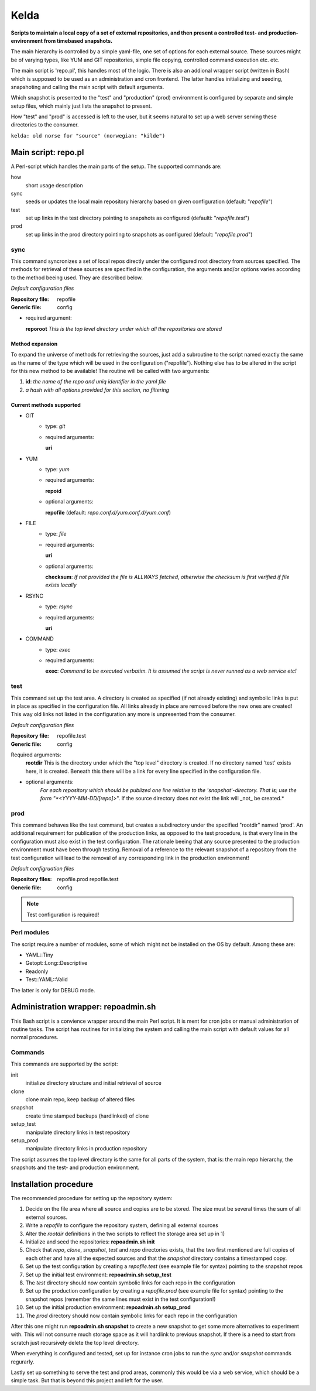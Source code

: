 =====
Kelda
=====

**Scripts to maintain a local copy of a set of external repositories, and then present
a controlled test- and production-environment from timebased snapshots.**

The main hierarchy is controlled by a simple yaml-file, one set of options for each
external source. These sources might be of varying types, like YUM and GIT repositories,
simple file copying, controlled command execution etc. etc.

The main script is 'repo.pl', this handles most of the logic. There is also an addional
wrapper script (written in Bash) which is supposed to be used as an administration and
cron frontend. The latter handles initializing and seeding, snapshoting and calling the
main script with default arguments.

Which snapshot is presented to the "test" and "production" (prod) environment is configured by
separate and simple setup files, which mainly just lists the snapshot to present.

How "test" and "prod" is accessed is left to the user, but it seems natural to set up a web server
serving these directories to the consumer.

``kelda: old norse for "source" (norwegian: "kilde")``


Main script: repo.pl
====================

A Perl-script which handles the main parts of the setup. The supported commands are:

how
  short usage description

sync
  seeds or updates the local main repository hierarchy based on given configuration 
  (default: "*repofile*")

test
  set up links in the test directory pointing to snapshots as configured 
  (defaulti: "*repofile.test*")

prod
  set up links in the prod directory pointing to snapshots as configured
  (default: "*repofile.prod*")


sync
----

This command syncronizes a set of local repos directly under the configured root directory from sources specified.
The methods for retrieval of these sources are specified in the configuration, the arguments and/or options varies
according to the method beeing used. They are described below.

*Default configuration files*

:Repository file:
  repofile

:Generic file:
  config

- required argument:

  **reporoot** *This is the top level directory under which all the repositories are stored*


Method expansion
""""""""""""""""

To expand the universe of methods for retrieving the sources, just add a subroutine to the script named exactly the same as the
name of the type which will be used in the configuration ("repofile"). Nothing else has to be altered in the script for this
new method to be available! The routine will be called with two arguments:

1. **id**: *the name of the repo and uniq identifier in the yaml file*
#. *a hash with all options provided for this section, no filtering*


Current methods supported
"""""""""""""""""""""""""

- GIT
    - type: *git*
    - required arguments:

      **uri**

- YUM
    - type: *yum*
    - required arguments:
      
      **repoid**

    - optional arguments:

      **repofile** (default: *repo.conf.d/yum.conf.d/yum.conf*)

- FILE
    - type: *file*
    - required arguments:

      **uri**

    - optional arguments:

      **checksum**: *If not provided the file is ALLWAYS fetched, otherwise the checksum is first verified if file exists locally*

- RSYNC
    - type: *rsync*
    - required arguments:

      **uri**

- COMMAND
    - type: *exec*
    - required arguments:

      **exec**: *Command to be executed verbatim. It is assumed the script is never runned as a web service etc!*


test
----

This command set up the test area. A directory is created as specified (if not already existing) and symbolic links is put in place as specified in
the configuration file. All links already in place are removed before the new ones are created! This way old links not listed in the configuration
any more is unpresented from the consumer.


*Default configuration files*

:Repository file:
  repofile.test

:Generic file:
  config

Required arguments:
  **rootdir**
  This is the directory under which the "top level" directory is created. If no directory named 'test' exists here, it is created. Beneath this there will be a link for every line specified in the configuration file.

- optional arguments:
    *For each repository which should be publized one line relative to the 'snapshot'-directory. That is; use the form "*<YYYY-MM-DD/[repo]>*".
    If the source directory does not exist the link will _not_ be created.*

prod
----

This command behaves like the test command, but creates a subdirectory under the specified "rootdir" named 'prod'. An additional requirement for publication
of the production links, as opposed to the test procedure, is that every line in the configuration must also exist in the test configuration. The rationale
beeing that any source presented to the production environment must have been through testing. Removal of a reference to the relevant snapshot of a repository from
the test configuration will lead to the removal of any corresponding link in the production environment!


*Default configruation files*


:Repository files:
  repofile.prod
  repofile.test

:Generic file:
  config

.. NOTE::
   Test configuration is required!


Perl modules
------------

The script require a number of modules, some of which might not be installed on the OS by default. Among these are:

- YAML::Tiny
- Getopt::Long::Descriptive
- Readonly
- Test::YAML::Valid

The latter is only for DEBUG mode.


Administration wrapper: repoadmin.sh
====================================

This Bash script is a convience wrapper around the main Perl script. It is ment for cron jobs or manual administration of routine tasks. The script has routines
for initializing the system and calling the main script with default values for all normal procedures.

Commands
--------

This commands are supported by the script:

init
  initialize directory structure and initial retrieval of source

clone
  clone main repo, keep backup of altered files

snapshot
  create time stamped backups (hardlinked) of clone

setup_test
  manipulate directory links in test repository

setup_prod
  manipulate directory links in production repository


The script assumes the top level directory is the same for all parts of the system, that is: the main repo hierarchy, the snapshots and the test- and production environment.


Installation procedure
======================

The recommended procedure for setting up the repository system:

1. Decide on the file area where all source and copies are to be stored. The size must be several times the sum of all external sources.
#. Write a *repofile* to configure the repository system, defining all external sources
#. Alter the *rootdir* definitions in the two scripts to reflect the storage area set up in 1)
#. Initialize and seed the repositories: **repoadmin.sh init**
#. Check that *repo*, *clone*, *snapshot*, *test* and *repo* directories exists, that the two first mentioned are full copies of each other and have all the expected sources and 
   that the *snapshot* directory contains a timestamped copy.
#. Set up the test configuration by creating a *repofile.test* (see example file for syntax) pointing to the snapshot repos
#. Set up the initial test environment: **repoadmin.sh setup_test**
#. The *test* directory should now contain symbolic links for each repo in the configuration
#. Set up the production configuration by creating a *repofile.prod* (see example file for syntax) pointing to the snapshot repos (remember the same lines must exist in the test configuration!)
#. Set up the initial production environment: **repoadmin.sh setup_prod**
#. The *prod* directory should now contain symbolic links for each repo in the configuration

After this one might run **repoadmin.sh snapshot** to create a new snapshot to get some more alternatives to experiment with. This will not consume much storage space as it will hardlink to previous snapshot. If there is a need to start from scratch just recursively delete the top level directory.

When everything is configured and tested, set up for instance cron jobs to run the *sync* and/or *snapshot* commands regurarly.

Lastly set up something to serve the test and prod areas, commonly this would be via a web service, which should be a simple task. But that is beyond this project and left for the user.


